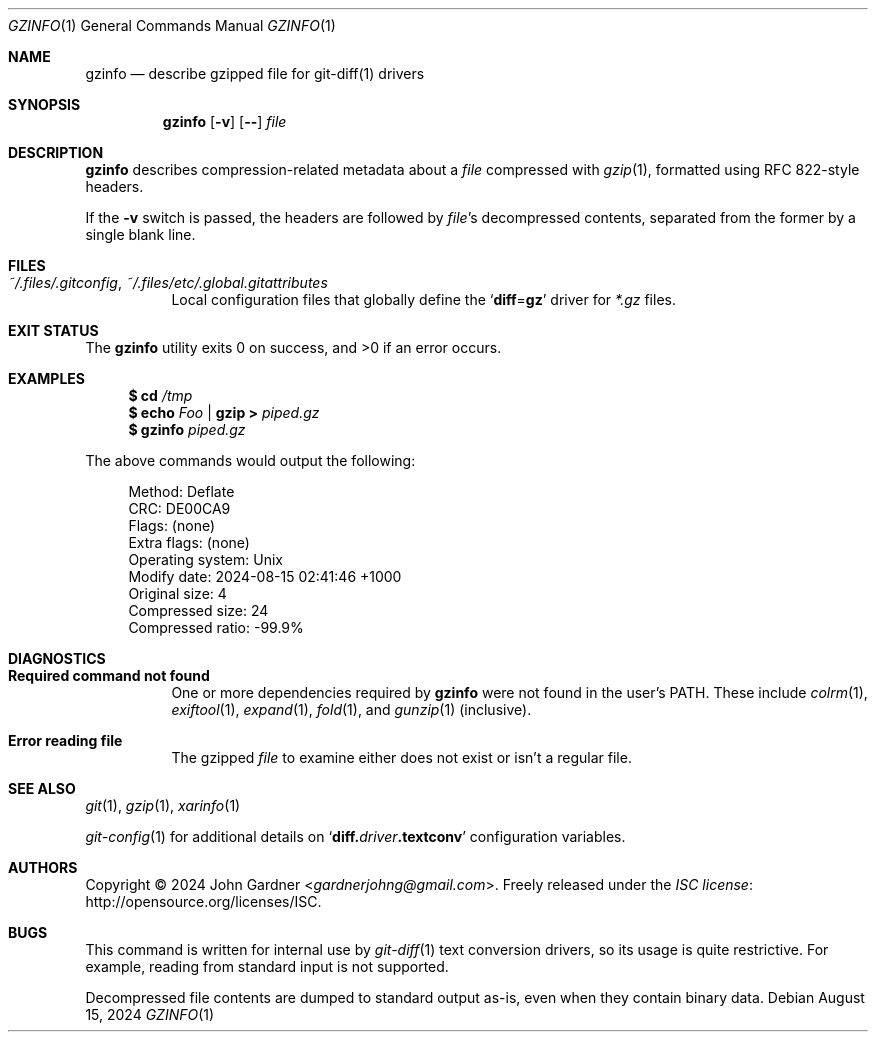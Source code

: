 .Dd August 15, 2024
.Dt GZINFO 1
.Os
.Sh NAME
.Nm gzinfo
.Nd describe gzipped file for git-diff(1) drivers
.
.Sh SYNOPSIS
.Nm
.Op Fl v
.Op Fl -
.Ar file
.
.Sh DESCRIPTION
.Nm
describes compression-related metadata about a
.Ar file
compressed with
.Xr gzip 1 ,
formatted using RFC 822-style headers.
.
.Pp
If the
.Fl v
switch is passed,
the headers are followed by
.Ar file Ap s
decompressed contents,
separated from the former by a single blank line.
.
.Sh FILES
.Bl -tag -width 6n -compact
.It Pa ~/.files/.gitconfig , ~/.files/etc/.global.gitattributes
Local configuration files that globally define the
.Ql Sy diff Ns = Ns Sy gz
driver for
.Pa *.gz
files.
.El
.
.Sh EXIT STATUS
.Ex -std
.
.Sh EXAMPLES
.Bd -literal -offset 4n
.Sy $ Nm cd Ar /tmp
.Sy $ Nm echo Ar Foo | Nm gzip > Ar piped.gz
.Sy $ Nm gzinfo Ar piped.gz
.Ed
.Pp
The above commands would output the following:
.Bd -literal -offset 4n
Method:           Deflate
CRC:              DE00CA9
Flags:            (none)
Extra flags:      (none)
Operating system: Unix
Modify date:      2024\-08\-15 02:41:46 +1000
Original size:    4
Compressed size:  24
Compressed ratio: \-99.9%
.Ed
.
.Sh DIAGNOSTICS
.Bl -tag -width 6n
.It Sy "Required command not found"
One or more dependencies required by
.Nm
were not found in the user's
.Ev PATH .
These include
.Xr colrm 1 ,
.Xr exiftool 1 ,
.Xr expand 1 ,
.Xr fold 1 ,
and
.Xr gunzip 1
.Pq inclusive .
.
.It Sy "Error reading file"
The gzipped
.Ar file
to examine either does not exist or isn't a regular file.
.El
.
.Sh SEE ALSO
.Xr git 1 ,
.Xr gzip 1 ,
.Xr xarinfo 1
.Pp
.Xr git-config 1
for additional details on
.Ql Sy diff.\& Ns Va driver Ns Sy \&.textconv
configuration variables.
.
.Sh AUTHORS
.An -nosplit
Copyright \(co 2024
.An John Gardner Aq Mt gardnerjohng@gmail.com .
Freely released under the
.Lk http://opensource.org/licenses/ISC "ISC license" .
.
.Sh BUGS
This command is written for internal use by
.Xr git-diff 1
text conversion drivers,
so its usage is quite restrictive.
For example, reading from standard input is not supported.
.
.Pp
Decompressed file contents are dumped to standard output as-is,
even when they contain binary data.
